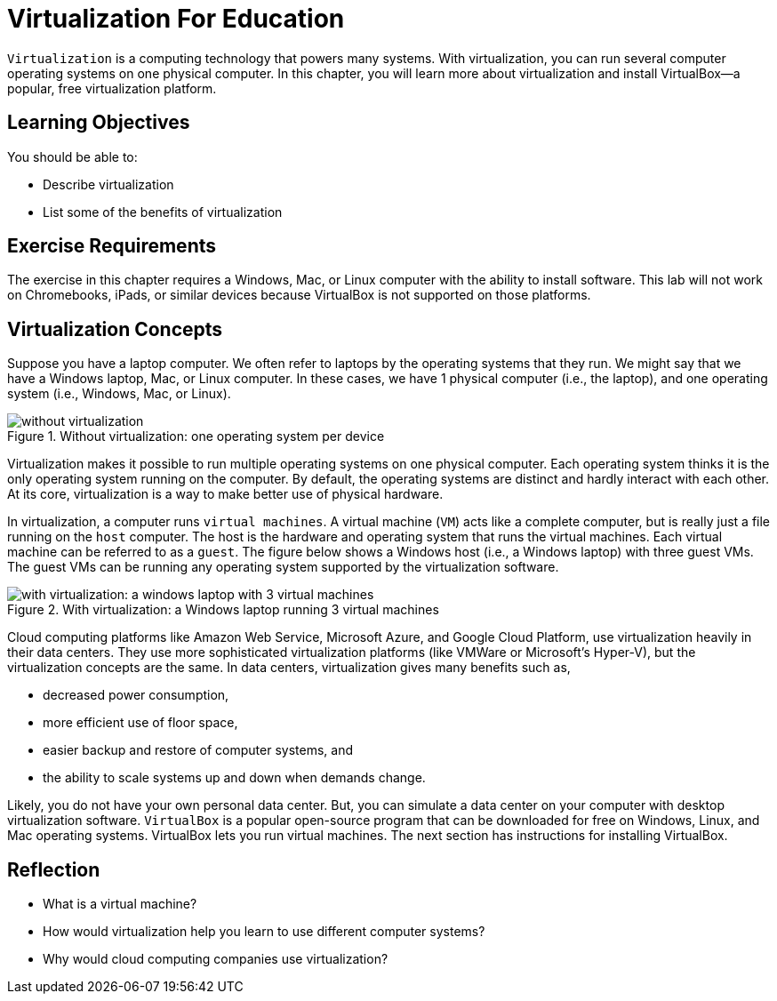 = Virtualization For Education

`Virtualization` is a computing technology that powers many systems. With virtualization, you can run several computer operating systems on one physical computer. In this chapter, you will learn more about virtualization and install VirtualBox--a popular, free virtualization platform.

== Learning Objectives

You should be able to:

* Describe virtualization
* List some of the benefits of virtualization

== Exercise Requirements

The exercise in this chapter requires a Windows, Mac, or Linux computer with the ability to install software. This lab will not work on Chromebooks, iPads, or similar devices because VirtualBox is not supported on those platforms.

== Virtualization Concepts

Suppose you have a laptop computer. We often refer to laptops by the operating systems that they run. We might say that we have a Windows laptop, Mac, or Linux computer. In these cases, we have 1 physical computer (i.e., the laptop), and one operating system (i.e., Windows, Mac, or Linux).

.Without virtualization: one operating system per device
image::novirtualization.png[without virtualization]

Virtualization makes it possible to run multiple operating systems on one physical computer. Each operating system thinks it is the only operating system running on the computer. By default, the operating systems are distinct and hardly interact with each other. At its core, virtualization is a way to make better use of physical hardware.

In virtualization, a computer runs `virtual machines`. A virtual machine (`VM`) acts like a complete computer, but is really just a file running on the `host` computer. The host is the hardware and operating system that runs the virtual machines. Each virtual machine can be referred to as a `guest`. The figure below shows a Windows host (i.e., a Windows laptop) with three guest VMs. The guest VMs can be running any operating system supported by the virtualization software.

.With virtualization: a Windows laptop running 3 virtual machines
image::withvirtualization.png[with virtualization: a windows laptop with 3 virtual machines]

Cloud computing platforms like Amazon Web Service, Microsoft Azure, and Google Cloud Platform, use virtualization heavily in their data centers. They use more sophisticated virtualization platforms (like VMWare or Microsoft's Hyper-V), but the virtualization concepts are the same. In data centers, virtualization gives many benefits such as,

* decreased power consumption,
* more efficient use of floor space,
* easier backup and restore of computer systems, and
* the ability to scale systems up and down when demands change.

Likely, you do not have your own personal data center. But, you can simulate a data center on your computer with desktop virtualization software. `VirtualBox` is a popular open-source program that can be downloaded for free on Windows, Linux, and Mac operating systems. VirtualBox lets you run virtual machines. The next section has instructions for installing VirtualBox.

== Reflection

* What is a virtual machine?
* How would virtualization help you learn to use different computer systems?
* Why would cloud computing companies use virtualization?

